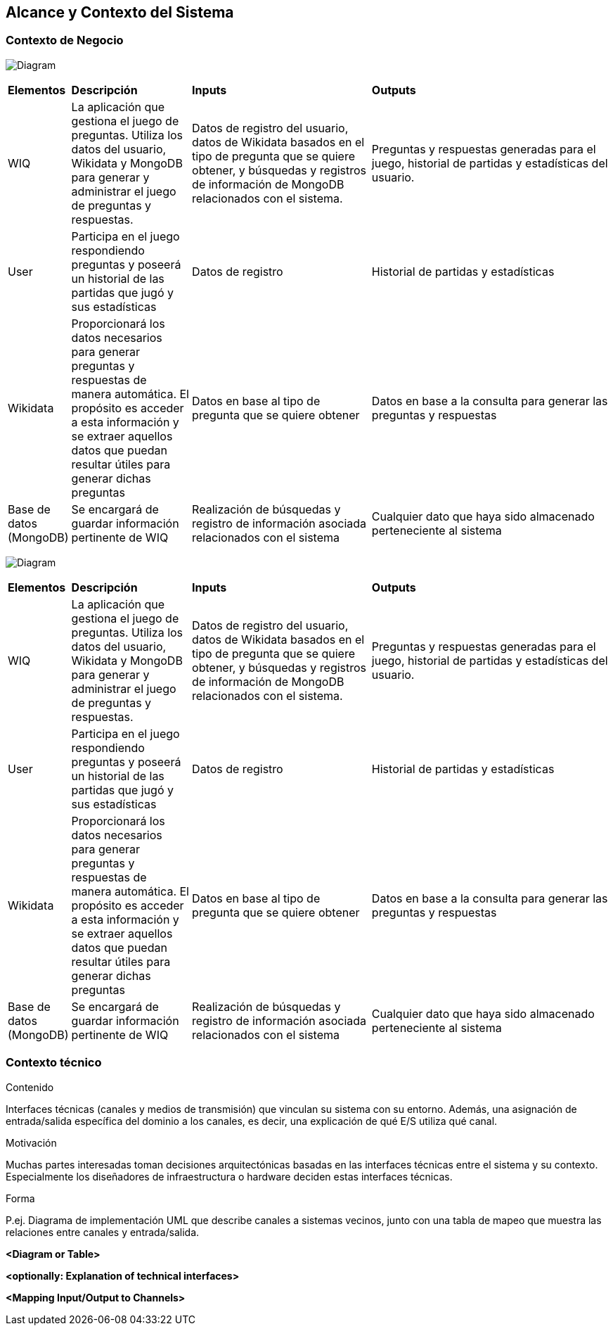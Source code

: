 ifndef::imagesdir[:imagesdir: ../images]

[[section-system-scope-and-context]]
== Alcance y Contexto del Sistema


[role="arc42help"]
****

****


=== Contexto de Negocio

[role="arc42help"]
****

image:3_BusinessContext.png[Diagram]

[cols="1,2,3,4"]
|===

|*Elementos*
|*Descripción*
|*Inputs*
|*Outputs*

|WIQ 
|La aplicación que gestiona el juego de preguntas. Utiliza los datos del usuario, Wikidata y MongoDB para generar y administrar el juego de preguntas y respuestas. 
|Datos de registro del usuario, datos de Wikidata basados en el tipo de pregunta que se quiere obtener, y búsquedas y registros de información de MongoDB relacionados con el sistema. 
|Preguntas y respuestas generadas para el juego, historial de partidas y estadísticas del usuario.

|User
|Participa en el juego respondiendo preguntas y poseerá un historial de las partidas que jugó y sus estadísticas
| Datos de registro
| Historial de partidas y estadísticas

|Wikidata 
|Proporcionará los datos necesarios para generar preguntas y respuestas de manera automática. El propósito es acceder a esta información y se extraer aquellos datos que puedan resultar útiles para generar dichas preguntas
|Datos en base al tipo de pregunta que se quiere obtener
|Datos en base a la consulta para generar las preguntas y respuestas

|Base de datos (MongoDB)
|Se encargará de guardar información pertinente de WIQ
|Realización de búsquedas y registro de información asociada relacionados con el sistema
|Cualquier dato que haya sido almacenado perteneciente al sistema

|===

****

image:3_BusinessContext.png[Diagram]

[cols="1,2,3,4"]
|===

|*Elementos*
|*Descripción*
|*Inputs*
|*Outputs*

|WIQ
|La aplicación que gestiona el juego de preguntas. Utiliza los datos del usuario, Wikidata y MongoDB para generar y administrar el juego de preguntas y respuestas.
|Datos de registro del usuario, datos de Wikidata basados en el tipo de pregunta que se quiere obtener, y búsquedas y registros de información de MongoDB relacionados con el sistema.
|Preguntas y respuestas generadas para el juego, historial de partidas y estadísticas del usuario.

|User
|Participa en el juego respondiendo preguntas y poseerá un historial de las partidas que jugó y sus estadísticas
| Datos de registro
| Historial de partidas y estadísticas

|Wikidata
|Proporcionará los datos necesarios para generar preguntas y respuestas de manera automática. El propósito es acceder a esta información y se extraer aquellos datos que puedan resultar útiles para generar dichas preguntas
|Datos en base al tipo de pregunta que se quiere obtener
|Datos en base a la consulta para generar las preguntas y respuestas

|Base de datos (MongoDB)
|Se encargará de guardar información pertinente de WIQ
|Realización de búsquedas y registro de información asociada relacionados con el sistema
|Cualquier dato que haya sido almacenado perteneciente al sistema

|===

=== Contexto técnico

[role="arc42help"]
****
.Contenido
Interfaces técnicas (canales y medios de transmisión) que vinculan su sistema con su entorno. Además, una asignación de entrada/salida específica del dominio a los canales, es decir, una explicación de qué E/S utiliza qué canal.

.Motivación
Muchas partes interesadas toman decisiones arquitectónicas basadas en las interfaces técnicas entre el sistema y su contexto. Especialmente los diseñadores de infraestructura o hardware deciden estas interfaces técnicas.

.Forma
P.ej. Diagrama de implementación UML que describe canales a sistemas vecinos,
junto con una tabla de mapeo que muestra las relaciones entre canales y entrada/salida.

****

**<Diagram or Table>**

**<optionally: Explanation of technical interfaces>**

**<Mapping Input/Output to Channels>**
